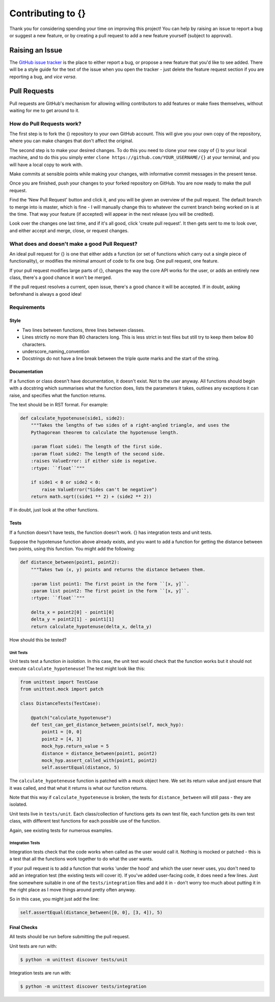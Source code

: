 Contributing to {}
======================

Thank you for considering spending your time on improving this project!
You can help by raising an issue to report a bug or suggest a new
feature, or by creating a pull request to add a new feature yourself
(subject to approval).

Raising an Issue
----------------

The `GitHub issue
tracker <https://github.com/samirelanduk/{}/issues>`__ is the place
to either report a bug, or propose a new feature that you'd like to see
added. There will be a style guide for the text of the issue when you
open the tracker - just delete the feature request section if you are
reporting a bug, and *vice versa*.

Pull Requests
-------------

Pull requests are GitHub's mechanism for allowing willing contributors
to add features or make fixes themselves, without waiting for me to get
around to it.

How do Pull Requests work?
~~~~~~~~~~~~~~~~~~~~~~~~~~

The first step is to fork the {} repository to your own GitHub
account. This will give you your own copy of the repository, where you
can make changes that don't affect the original.

The second step is to make your desired changes. To do this you need to
clone your new copy of {} to your local machine, and to do this
you simply enter ``clone https://github.com/YOUR_USERNAME/{}`` at
your terminal, and you will have a local copy to work with.

Make commits at sensible points while making your changes, with
informative commit messages in the present tense.

Once you are finished, push your changes to your forked repository on
GitHub. You are now ready to make the pull request.

Find the 'New Pull Request' button and click it, and you will be given
an overview of the pull request. The default branch to merge into is
master, which is fine - I will manually change this to whatever the
current branch being worked on is at the time. That way your feature (if
accepted) will appear in the next release (you will be credited).

Look over the changes one last time, and if it's all good, click 'create
pull request'. It then gets sent to me to look over, and either accept
and merge, close, or request changes.


What does and doesn't make a good Pull Request?
~~~~~~~~~~~~~~~~~~~~~~~~~~~~~~~~~~~~~~~~~~~~~~~

An ideal pull request for {} is one that either adds a function (or
set of functions which carry out a single piece of functionality), or
modifies the minimal amount of code to fix one bug. One pull request,
one feature.

If your pull request modifies large parts of {}, changes the way the
core API works for the user, or adds an entirely new class, there's a
good chance it won't be merged.

If the pull request resolves a current, open issue, there's a good
chance it will be accepted. If in doubt, asking beforehand is always a
good idea!

Requirements
~~~~~~~~~~~~

Style
^^^^^

-  Two lines between functions, three lines between classes.

-  Lines strictly no more than 80 characters long. This is less strict
   in test files but still try to keep them below 80 characters.

-  underscore\_naming\_convention

-  Docstrings do not have a line break between the triple quote marks
   and the start of the string.

Documentation
^^^^^^^^^^^^^

If a function or class doesn't have documentation, it doesn't exist. Not
to the user anyway. All functions should begin with a docstring which
summarises what the function does, lists the parameters it takes,
outlines any exceptions it can raise, and specifies what the function
returns.

The text should be in RST format. For example:

.. code::

    def calculate_hypotenuse(side1, side2):
        """Takes the lengths of two sides of a right-angled triangle, and uses the
        Pythagorean theorem to calculate the hypotenuse length.

        :param float side1: The length of the first side.
        :param float side2: The length of the second side.
        :raises ValueError: if either side is negative.
        :rtype: ``float``"""

        if side1 < 0 or side2 < 0:
            raise ValueError("Sides can't be negative")
        return math.sqrt((side1 ** 2) + (side2 ** 2))

If in doubt, just look at the other functions.

Tests
^^^^^

If a function doesn't have tests, the function doesn't work. {} has
integration tests and unit tests.

Suppose the hypotenuse function above already exists, and you want to
add a function for getting the distance between two points, using this
function. You might add the following:

.. code::

    def distance_between(point1, point2):
    	"""Takes two (x, y) points and returns the distance between them.

    	:param list point1: The first point in the form ``[x, y]``.
    	:param list point2: The first point in the form ``[x, y]``.
    	:rtype: ``float``"""

    	delta_x = point2[0] - point1[0]
    	delta_y = point2[1] - point1[1]
    	return calculate_hypotenuse(delta_x, delta_y)

How should this be tested?

Unit Tests
''''''''''

Unit tests test a function *in isolation*. In this case, the unit test
would check that the function works but it should not execute
``calculate_hypoteneuse``! The test might look like this:

.. code::

    from unittest import TestCase
    from unittest.mock import patch

    class DistanceTests(TestCase):

        @patch("calculate_hypotenuse")
        def test_can_get_distance_between_points(self, mock_hyp):
            point1 = [0, 0]
            point2 = [4, 3]
            mock_hyp.return_value = 5
            distance = distance_between(point1, point2)
            mock_hyp.assert_called_with(point1, point2)
            self.assertEqual(distance, 5)

The ``calculate_hypoteneuse`` function is patched with a mock object
here. We set its return value and just ensure that it was called, and
that what it returns is what our function returns.

Note that this way if ``calculate_hypoteneuse`` is broken, the tests for
``distance_between`` will still pass - they are isolated.

Unit tests live in ``tests/unit``. Each class/collection of functions
gets its own test file, each function gets its own test class, with
different test functions for each possible use of the function.

Again, see existing tests for numerous examples.

Integration Tests
'''''''''''''''''

Integration tests check that the code works when called as the user
would call it. Nothing is mocked or patched - this is a test that all
the functions work together to do what the user wants.

If your pull request is to add a function that works 'under the hood'
and which the user never uses, you don't need to add an integration test
(the existing tests will cover it). If you've added user-facing code, it
does need a few lines. Just fine somewhere suitable in one of the
``tests/integration`` files and add it in - don't worry too much about
putting it in the right place as I move things around pretty often
anyway.

So in this case, you might just add the line:

.. code::

    self.assertEqual(distance_between([0, 0], [3, 4]), 5)


Final Checks
^^^^^^^^^^^^

All tests should be run before submitting the pull request.

Unit tests are run with:

.. code::

    $ python -m unittest discover tests/unit


Integration tests are run with:

.. code::

    $ python -m unittest discover tests/integration


